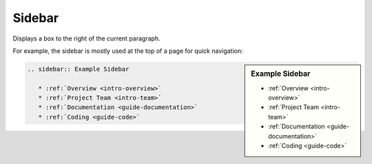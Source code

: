 .. _code-rst-ref-sidebar:

=======
Sidebar
=======

Displays a box to the right of the current paragraph. 

For example, the sidebar is mostly used at the top of a page for quick navigation:

.. sidebar:: Example Sidebar

   * :ref:`Overview <intro-overview>`
   * :ref:`Project Team <intro-team>`
   * :ref:`Documentation <guide-documentation>`
   * :ref:`Coding <guide-code>`

.. code-block:: rst

   .. sidebar:: Example Sidebar

      * :ref:`Overview <intro-overview>`
      * :ref:`Project Team <intro-team>`
      * :ref:`Documentation <guide-documentation>`
      * :ref:`Coding <guide-code>`
